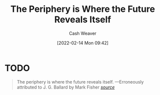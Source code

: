 :PROPERTIES:
:ID:       966f6682-54bf-4958-816c-fcd7482ccf79
:DIR:      /home/cashweaver/proj/roam/attachments/966f6682-54bf-4958-816c-fcd7482ccf79
:END:
#+title: The Periphery is Where the Future Reveals Itself
#+author: Cash Weaver
#+date: [2022-02-14 Mon 09:42]
#+filetags: :quote:
* TODO
#+begin_quote
The periphery is where the future reveals itself.
                  —Erroneously attributed to J. G. Ballard by Mark Fisher
/[[https:foo][source]]/
#+end_quote
* Anki :noexport:
:PROPERTIES:
:ANKI_DECK: Default
:END:

